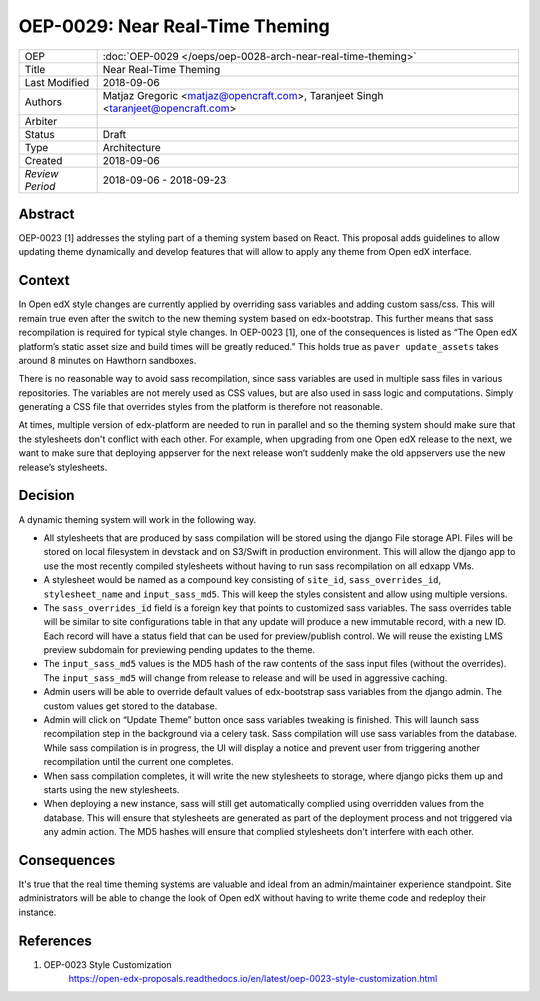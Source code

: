 ================================
OEP-0029: Near Real-Time Theming
================================

+-----------------+----------------------------------------------------------------+
| OEP             | :doc:`OEP-0029 </oeps/oep-0028-arch-near-real-time-theming>`   |
|                 |                                                                |
|                 |                                                                |
|                 |                                                                |
|                 |                                                                |
+-----------------+----------------------------------------------------------------+
| Title           | Near Real-Time Theming                                         |
+-----------------+----------------------------------------------------------------+
| Last Modified   | 2018-09-06                                                     |
+-----------------+----------------------------------------------------------------+
| Authors         | Matjaz Gregoric <matjaz@opencraft.com>,                        |
|                 | Taranjeet Singh <taranjeet@opencraft.com>                      |
+-----------------+----------------------------------------------------------------+
| Arbiter         |                                                                |
+-----------------+----------------------------------------------------------------+
| Status          | Draft                                                          |
+-----------------+----------------------------------------------------------------+
| Type            | Architecture                                                   |
+-----------------+----------------------------------------------------------------+
| Created         | 2018-09-06                                                     |
+-----------------+----------------------------------------------------------------+
| `Review Period` | 2018-09-06 - 2018-09-23                                        |
+-----------------+----------------------------------------------------------------+

Abstract
-------

OEP-0023 [1] addresses the styling part of a theming system based on React. This proposal adds guidelines to allow updating theme dynamically and develop features that will allow to apply any theme from Open edX interface.

Context
-------

In Open edX style changes are currently applied by overriding sass variables and adding custom sass/css. This will remain true even after the switch to the new theming system based on edx-bootstrap. This further means that sass recompilation is required for typical style changes. In OEP-0023 [1], one of the consequences is listed as “The Open edX platform’s static asset size and build times will be greatly reduced.” This holds true as ``paver update_assets`` takes around 8 minutes on Hawthorn sandboxes.

There is no reasonable way to avoid sass recompilation, since sass variables are used in multiple sass files in various repositories. The variables are not merely used as CSS values, but are also used in sass logic and computations. Simply generating a CSS file that overrides styles from the platform is therefore not reasonable.

At times, multiple version of edx-platform are needed to run in parallel and so the theming system should make sure that the stylesheets don't conflict with each other. For example, when upgrading from one Open edX release to the next, we want to make sure that deploying appserver for the next release won’t suddenly make the old appservers use the new release’s stylesheets.

Decision
--------

A dynamic theming system will work in the following way.

* All stylesheets that are produced by sass compilation will be stored using the django File storage API. Files will be stored on local filesystem in devstack and on S3/Swift in production environment. This will allow the django app to use the most recently compiled stylesheets without having to run sass recompilation on all edxapp VMs.

* A stylesheet would be named as a compound key consisting of ``site_id``, ``sass_overrides_id``, ``stylesheet_name`` and ``input_sass_md5``. This will keep the styles consistent and allow using multiple versions.

* The ``sass_overrides_id`` field is a foreign key that points to customized sass variables. The sass overrides table will be similar to site configurations table in that any update will produce a new immutable record, with a new ID. Each record will have a status field that can be used for preview/publish control. We will reuse the existing LMS preview subdomain for previewing pending updates to the theme.

* The ``input_sass_md5`` values is the MD5 hash of the raw contents of the sass input files (without the overrides). The ``input_sass_md5`` will change from release to release and will be used in aggressive caching.

* Admin users will be able to override default values of edx-bootstrap sass variables from the django admin. The custom values get stored to the database.

* Admin will click on “Update Theme” button once sass variables tweaking is finished. This will launch sass recompilation step in the background via a celery task. Sass compilation will use sass variables from the database. While sass compilation is in progress, the UI will display a notice and prevent user from triggering another recompilation until the current one completes.

* When sass compilation completes, it will write the new stylesheets to storage, where django picks them up and starts using the new stylesheets.

* When deploying a new instance, sass will still get automatically complied using overridden values from the database. This will ensure that stylesheets are generated as part of the deployment process and not triggered via any admin action. The MD5 hashes will ensure that complied stylesheets don't interfere with each other.

Consequences
------------

It's true that the real time theming systems are valuable and ideal from an admin/maintainer experience standpoint. Site administrators will be able to change the look of Open edX without having to write theme code and redeploy their instance.

References
----------

1. OEP-0023 Style Customization
      https://open-edx-proposals.readthedocs.io/en/latest/oep-0023-style-customization.html
